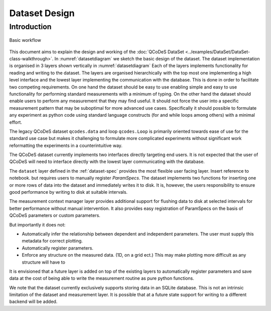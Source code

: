 .. highlight:: python

.. _datasetdesign:

==============
Dataset Design
==============

.. _sec:design_introduction:

Introduction
============

.. _datasetdiagram:
.. figure:: figures/datasetdiagram.svg
   :align: center
   :width: 100%

   Basic workflow

This document aims to explain the design and working of the 
:doc:`QCoDeS DataSet <../examples/DataSet/DataSet-class-walkthrough>`.
In :numref:`datasetdiagram` we sketch the basic design of the dataset.
The dataset implementation is organised in 3 layers shown vertically in
:numref:`datasetdiagram` Each of the layers implements functionality for
reading and writing to the dataset. The layers are organised hierarchically
with the top most one implementing a high level interface and the lowest
layer implementing the communication with the database. This is done in order
to facilitate two competing requirements. On one hand the dataset should
be easy to use enabling simple and easy to use functionality for performing
standard measurements with a minimum of typing. On the other hand the dataset
should enable users to perform any measurement that they may find useful.
It should not force the user into a specific measurement pattern that may be
suboptimal for more advanced use cases. Specifically it should possible to
formulate any experiment as python code using standard language constructs
(for and while loops among others) with a minimal effort.

The legacy QCoDeS dataset ``qcodes.data`` and loop ``qcodes.Loop`` is
primarily oriented towards ease of use for the standard use case but makes
it challenging to formulate more complicated experiments without significant
work reformatting the experiments in a counterintuitive way.


The QCoDeS dataset currently implements two
interfaces directly targeting end users. It is not expected that the user
of QCoDeS will need to interface directly with the lowest layer communicating
with the database.

The ``dataset`` layer defined in the :ref:`dataset-spec` provides the most
flexible user facing layer. Insert reference to notebook. but requires users
to manually register `ParamSpecs`. The dataset implements two functions for
inserting one or more rows of data into the dataset and immediately writes it
to disk. It is, however, the users responsibility to ensure good performance
by writing to disk at suitable intervals.

The measurement context manager layer provides additional support for flushing
data to disk at selected intervals for better performance without manual
intervention. It also provides easy registration of ParamSpecs on
the basis of QCoDeS parameters or custom parameters.

But importantly it does not:

* Automatically infer the relationship between dependent and independent
  parameters. The user must supply this metadata for correct plotting.
* Automatically register parameters.
* Enforce any structure on the measured data. (1D, on a grid ect.)
  This may make plotting more difficult as any structure will have to


It is envisioned that a future layer is added on top of the existing layers
to automatically register parameters and save data at the cost of being
able to write the measurement routine as pure python functions.

We note that the dataset currently exclusively supports storing data in an
SQLite database. This is not an intrinsic limitation of the dataset and
measurement layer. It is possible that at a future state support for writing
to a different backend will be added.

